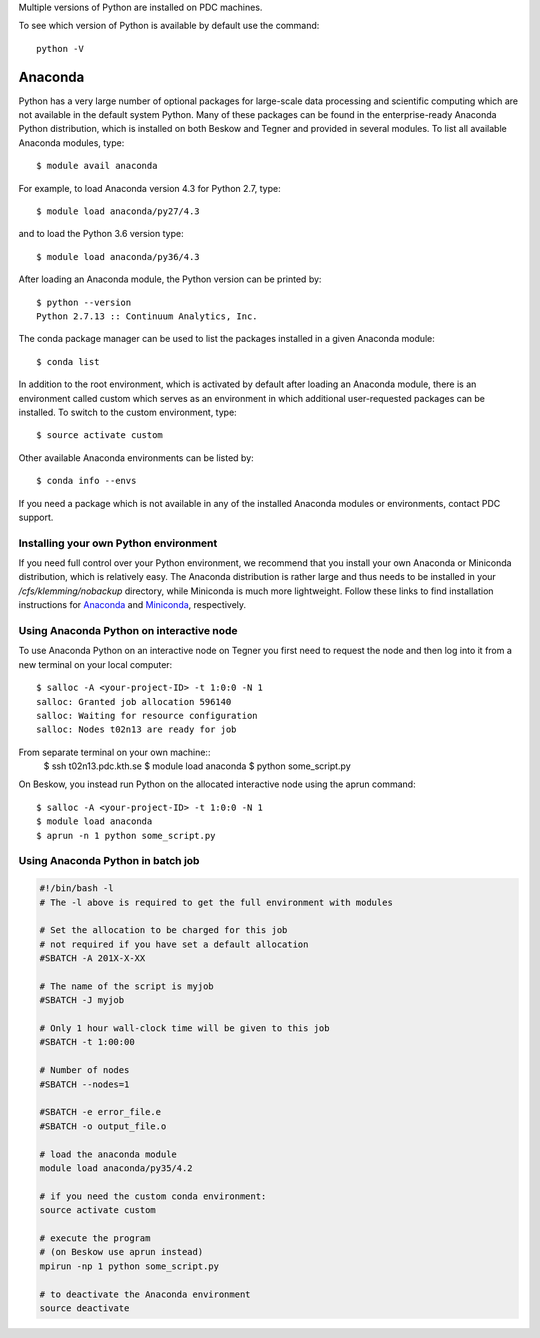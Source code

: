 
Multiple versions of Python are installed on PDC machines.

To see which version of Python is available by default use the command::

  python -V

Anaconda
=========================

Python has a very large number of optional packages for 
large-scale data processing and scientific computing 
which are not available in the default system Python.
Many of these packages can be found in the 
enterprise-ready Anaconda Python distribution, 
which is installed on both Beskow and Tegner 
and provided in several modules.
To list all available Anaconda modules, type::

   $ module avail anaconda

For example, to load Anaconda version 4.3 for Python 2.7, type::

   $ module load anaconda/py27/4.3

and to load the Python 3.6 version type::

   $ module load anaconda/py36/4.3

After loading an Anaconda module, the Python version can be printed by::

   $ python --version
   Python 2.7.13 :: Continuum Analytics, Inc.


The conda package manager can be used to list the packages installed in a given Anaconda module::

  $ conda list

In addition to the root environment, which is activated by default after 
loading an Anaconda module, there is an environment called custom which 
serves as an environment in which additional user-requested 
packages can be installed.
To switch to the custom environment, type::

  $ source activate custom

Other available Anaconda environments can be listed by::

  $ conda info --envs

If you need a package which is not available in any of the installed Anaconda 
modules or environments, contact PDC support.

Installing your own Python environment
----------------------------------------
If you need full control over your Python environment, we recommend that you
install your own Anaconda or Miniconda distribution, which is 
relatively easy. The Anaconda 
distribution is rather large and thus needs to be installed in your 
`/cfs/klemming/nobackup` directory, while Miniconda is much more lightweight.
Follow these links to find installation instructions for 
`Anaconda <https://www.continuum.io/downloads>`_ 
and `Miniconda <https://conda.io/miniconda.html>`_, respectively.

Using Anaconda Python on interactive node
-------------------------------------------

To use Anaconda Python on an interactive node on Tegner you first need to 
request the node and then log into it from a new terminal on your local computer::

  $ salloc -A <your-project-ID> -t 1:0:0 -N 1
  salloc: Granted job allocation 596140
  salloc: Waiting for resource configuration
  salloc: Nodes t02n13 are ready for job

From separate terminal on your own machine::
  $ ssh t02n13.pdc.kth.se
  $ module load anaconda
  $ python some_script.py

On Beskow, you instead run Python on the allocated interactive node using 
the aprun command::

  $ salloc -A <your-project-ID> -t 1:0:0 -N 1
  $ module load anaconda
  $ aprun -n 1 python some_script.py

Using Anaconda Python in batch job
----------------------------------------

.. code-block:: bash

 #!/bin/bash -l
 # The -l above is required to get the full environment with modules

 # Set the allocation to be charged for this job
 # not required if you have set a default allocation
 #SBATCH -A 201X-X-XX

 # The name of the script is myjob
 #SBATCH -J myjob

 # Only 1 hour wall-clock time will be given to this job
 #SBATCH -t 1:00:00

 # Number of nodes
 #SBATCH --nodes=1

 #SBATCH -e error_file.e
 #SBATCH -o output_file.o

 # load the anaconda module
 module load anaconda/py35/4.2

 # if you need the custom conda environment:
 source activate custom

 # execute the program
 # (on Beskow use aprun instead)
 mpirun -np 1 python some_script.py

 # to deactivate the Anaconda environment
 source deactivate


